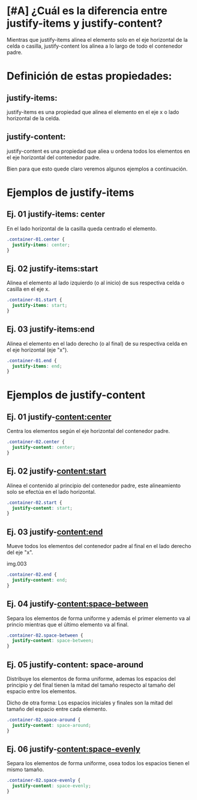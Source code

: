 
*  [#A] ¿Cuál es la diferencia entre justify-items y justify-content?

[[https://i.imgur.com/ak3WDGP.png]]

Mientras que justify-items alinea el elemento solo en el eje horizontal de la celda o casilla, justify-content los alinea a lo largo de todo el contenedor padre.


* Definición de estas propiedades:
** justify-items:

justify-items es una propiedad que alinea el elemento en el eje x o lado horizontal de la celda.

** justify-content:

justify-content es una propiedad que aliea u ordena todos los elementos en el eje horizontal del contenedor padre.

Bien para que esto quede claro veremos algunos ejemplos a continuación.

* Ejemplos de justify-items

** Ej. 01 justify-items: center
En el lado horizontal de la casilla queda centrado el elemento.

#+begin_src css
.container-01.center {
  justify-items: center;
}
#+end_src
** Ej. 02 justify-items:start
Alinea el elemento al lado izquierdo (o al inicio) de sus respectiva celda o casilla en el eje x.


#+begin_src css
.container-01.start {
  justify-items: start;
}
#+end_src

** Ej. 03 justify-items:end
Alinea el elemento en el lado derecho (o al final) de su respectiva celda  en el eje horizontal (eje "x").


#+begin_src css
.container-01.end {
  justify-items: end;
}

#+end_src
* Ejemplos de justify-content

** Ej. 01 justify-content:center
Centra los elementos según el eje  horizontal del contenedor padre.


#+begin_src css
.container-02.center {
  justify-content: center;
}
#+end_src

** Ej. 02 justify-content:start
Alinea el contenido al principio del contenedor padre, este alineamiento solo se efectúa en el lado horizontal.

#+begin_src css
.container-02.start {
  justify-content: start;
}
#+end_src

** Ej. 03 justify-content:end
Mueve todos los elementos del contenedor padre al final en el lado derecho del eje "x".

img.003
#+begin_src css
.container-02.end {
  justify-content: end;
}
#+end_src

** Ej. 04 justify-content:space-between
Separa los elementos de forma uniforme y además el primer elemento va al princio mientras que el último elemento va al final.

#+begin_src css
.container-02.space-between {
  justify-content: space-between;
}
#+end_src

** Ej. 05 justify-content: space-around
Distribuye los elementos de forma uniforme, ademas los espacios del principio y del final tienen  la mitad del tamaño
respecto al tamaño del espacio entre los elementos.

  Dicho de otra forma: Los espacios iniciales y finales son la mitad del tamaño del espacio entre cada elemento.

#+begin_src css
.container-02.space-around {
  justify-content: space-around;
}
#+end_src

** Ej. 06  justify-content:space-evenly

Separa los elementos de forma uniforme, osea todos los espacios tienen el mismo tamaño.

#+begin_src css
.container-02.space-evenly {
  justify-content: space-evenly;
}
  #+end_src
